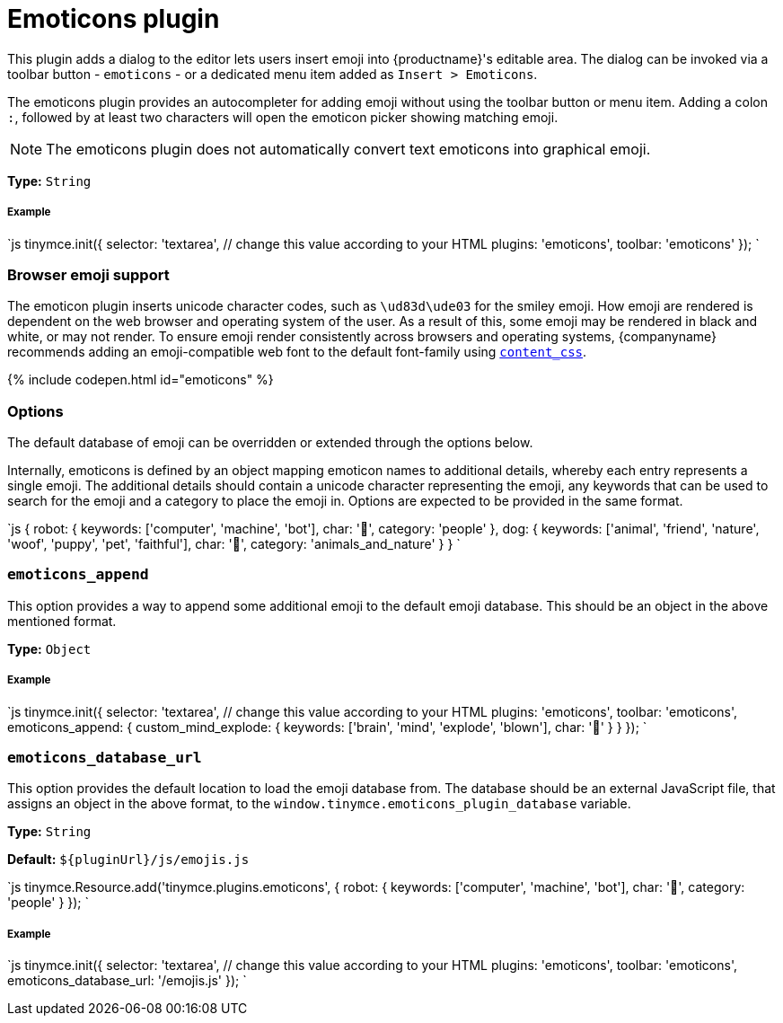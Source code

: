 = Emoticons plugin
:controls: toolbar button
:description: Bring a smiley to your content.
:keywords: smiley happy smiling emoji
:title_nav: Emoticons

This plugin adds a dialog to the editor lets users insert emoji into {productname}'s editable area. The dialog can be invoked via a toolbar button - `emoticons` - or a dedicated menu item added as `Insert > Emoticons`.

The emoticons plugin provides an autocompleter for adding emoji without using the toolbar button or menu item. Adding a colon `:`, followed by at least two characters will open the emoticon picker showing matching emoji.

NOTE: The emoticons plugin does not automatically convert text emoticons into graphical emoji.

*Type:* `String`

[#example]
===== Example

`js
tinymce.init({
  selector: 'textarea',  // change this value according to your HTML
  plugins: 'emoticons',
  toolbar: 'emoticons'
});
`

[#browser-emoji-support]
=== Browser emoji support

The emoticon plugin inserts unicode character codes, such as `\ud83d\ude03` for the smiley emoji. How emoji are rendered is dependent on the web browser and operating system of the user. As a result of this, some emoji may be rendered in black and white, or may not render.
To ensure emoji render consistently across browsers and operating systems, {companyname} recommends adding an emoji-compatible web font to the default font-family using link:{baseurl}/configure/content-appearance/#content_css[`content_css`].

{% include codepen.html id="emoticons" %}

[#options]
=== Options

The default database of emoji can be overridden or extended through the options below.

Internally, emoticons is defined by an object mapping emoticon names to additional details, whereby each entry represents a single emoji. The additional details should contain a unicode character representing the emoji, any keywords that can be used to search for the emoji and a category to place the emoji in. Options are expected to be provided in the same format.

`js
{
  robot: {
    keywords: ['computer', 'machine', 'bot'],
    char: '🤖',
    category: 'people'
  },
  dog: {
    keywords: ['animal', 'friend', 'nature', 'woof', 'puppy', 'pet', 'faithful'],
    char: '🐶',
    category: 'animals_and_nature'
  }
}
`

[#]
=== `emoticons_append`

This option provides a way to append some additional emoji to the default emoji database. This should be an object in the above mentioned format.

*Type:* `Object`

[discrete#example-2]
===== Example

`js
tinymce.init({
  selector: 'textarea',  // change this value according to your HTML
  plugins: 'emoticons',
  toolbar: 'emoticons',
  emoticons_append: {
    custom_mind_explode: {
      keywords: ['brain', 'mind', 'explode', 'blown'],
      char: '🤯'
    }
  }
});
`

[#-2]
=== `emoticons_database_url`

This option provides the default location to load the emoji database from. The database should be an external JavaScript file, that assigns an object in the above format, to the `window.tinymce.emoticons_plugin_database` variable.

*Type:* `String`

*Default:* `+${pluginUrl}/js/emojis.js+`

`js
tinymce.Resource.add('tinymce.plugins.emoticons', {
  robot: {
    keywords: ['computer', 'machine', 'bot'],
    char: '🤖',
    category: 'people'
  }
});
`

[discrete#example-2]
===== Example

`js
tinymce.init({
  selector: 'textarea',  // change this value according to your HTML
  plugins: 'emoticons',
  toolbar: 'emoticons',
  emoticons_database_url: '/emojis.js'
});
`
